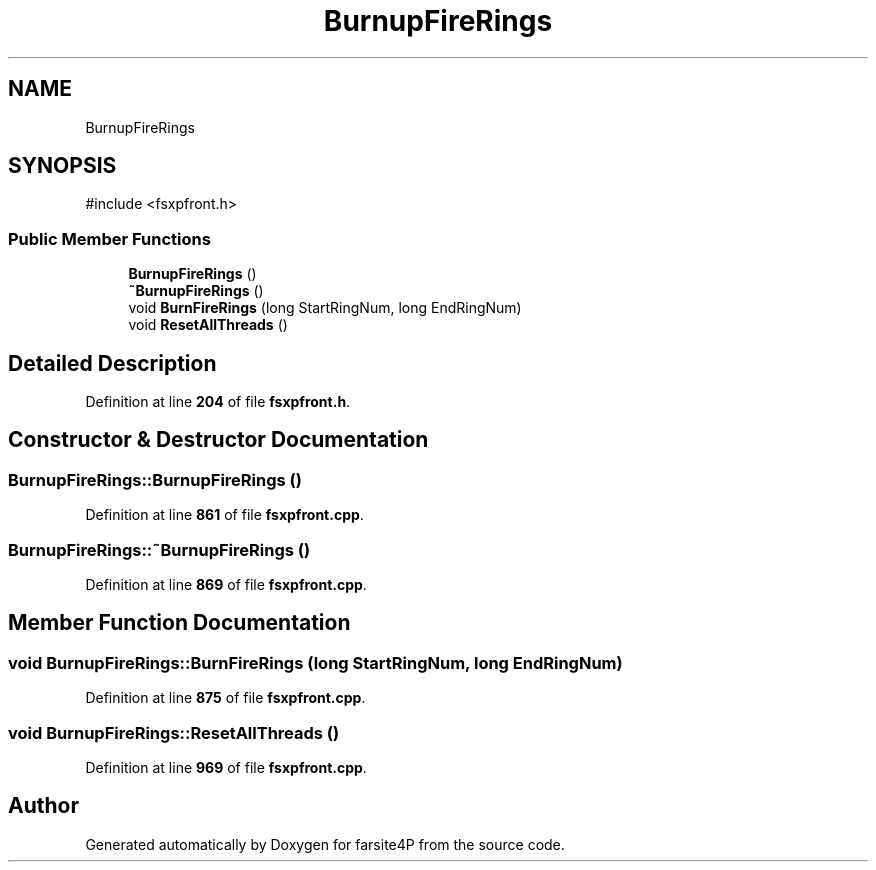 .TH "BurnupFireRings" 3 "farsite4P" \" -*- nroff -*-
.ad l
.nh
.SH NAME
BurnupFireRings
.SH SYNOPSIS
.br
.PP
.PP
\fR#include <fsxpfront\&.h>\fP
.SS "Public Member Functions"

.in +1c
.ti -1c
.RI "\fBBurnupFireRings\fP ()"
.br
.ti -1c
.RI "\fB~BurnupFireRings\fP ()"
.br
.ti -1c
.RI "void \fBBurnFireRings\fP (long StartRingNum, long EndRingNum)"
.br
.ti -1c
.RI "void \fBResetAllThreads\fP ()"
.br
.in -1c
.SH "Detailed Description"
.PP 
Definition at line \fB204\fP of file \fBfsxpfront\&.h\fP\&.
.SH "Constructor & Destructor Documentation"
.PP 
.SS "BurnupFireRings::BurnupFireRings ()"

.PP
Definition at line \fB861\fP of file \fBfsxpfront\&.cpp\fP\&.
.SS "BurnupFireRings::~BurnupFireRings ()"

.PP
Definition at line \fB869\fP of file \fBfsxpfront\&.cpp\fP\&.
.SH "Member Function Documentation"
.PP 
.SS "void BurnupFireRings::BurnFireRings (long StartRingNum, long EndRingNum)"

.PP
Definition at line \fB875\fP of file \fBfsxpfront\&.cpp\fP\&.
.SS "void BurnupFireRings::ResetAllThreads ()"

.PP
Definition at line \fB969\fP of file \fBfsxpfront\&.cpp\fP\&.

.SH "Author"
.PP 
Generated automatically by Doxygen for farsite4P from the source code\&.
